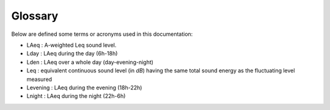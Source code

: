 Glossary
^^^^^^^^^^^^^^^^^^^^^^^^^^^^^^^^^^^^

Below are defined some terms or acronyms used in this documentation:

* LAeq : A-weighted Leq sound level.
* Lday : LAeq during the day (6h-18h)
* Lden : LAeq over a whole day (day-evening-night)
* Leq :  equivalent continuous sound level (in *dB*) having the same total sound energy as the fluctuating level measured
* Levening : LAeq during the evening (18h-22h)
* Lnight : LAeq during the night (22h-6h)